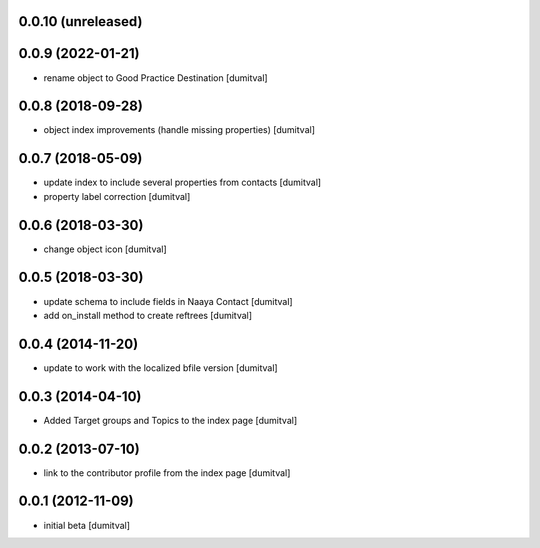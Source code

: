 0.0.10 (unreleased)
------------------

0.0.9 (2022-01-21)
------------------
* rename object to Good Practice Destination [dumitval]

0.0.8 (2018-09-28)
------------------
* object index improvements (handle missing properties) [dumitval]

0.0.7 (2018-05-09)
------------------
* update index to include several properties from contacts [dumitval]
* property label correction [dumitval]

0.0.6 (2018-03-30)
------------------
* change object icon [dumitval]

0.0.5 (2018-03-30)
------------------
* update schema to include fields in Naaya Contact [dumitval]
* add on_install method to create reftrees [dumitval]

0.0.4 (2014-11-20)
------------------
* update to work with the localized bfile version [dumitval]

0.0.3 (2014-04-10)
------------------
* Added Target groups and Topics to the index page [dumitval]

0.0.2 (2013-07-10)
------------------
* link to the contributor profile from the index page [dumitval]

0.0.1 (2012-11-09)
------------------
* initial beta [dumitval]
